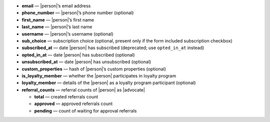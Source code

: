 * **email** — |person|’s email address
* **phone_number** — |person|’s phone number (optional)
* **first_name** — |person|’s first name
* **last_name** — |person|’s last name
* **username** — |person|’s username (optional)
* **sub_choice** — subscription choice (optional, present only if the form
  included subscription checkbox)
* **subscribed_at** — date |person| has subscribed (deprecated; use ``opted_in_at`` instead)
* **opted_in_at** — date |person| has subscribed (optional)
* **unsubscribed_at** — date |person| has unsubscribed (optional)
* **custom_properties** — hash of |person|’s custom properties (optional)
* **is_loyalty_member** — whether the |person| participates in loyalty program
* **loyalty_member** — details of the |person| as a loyalty program participant (optional)
* **referral_counts** — referral counts of |person| as |advocate|

  * **total** — created referrals count
  * **approved** — approved referrals count
  * **pending** — count of waiting for approval referrals

